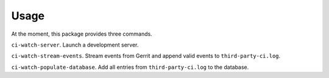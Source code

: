 ========
Usage
========

At the moment, this package provides three commands.

``ci-watch-server``. Launch a development server.

``ci-watch-stream-events``. Stream events from Gerrit and append valid
events to ``third-party-ci.log``.

``ci-watch-populate-database``. Add all entries from
``third-party-ci.log`` to the database.
